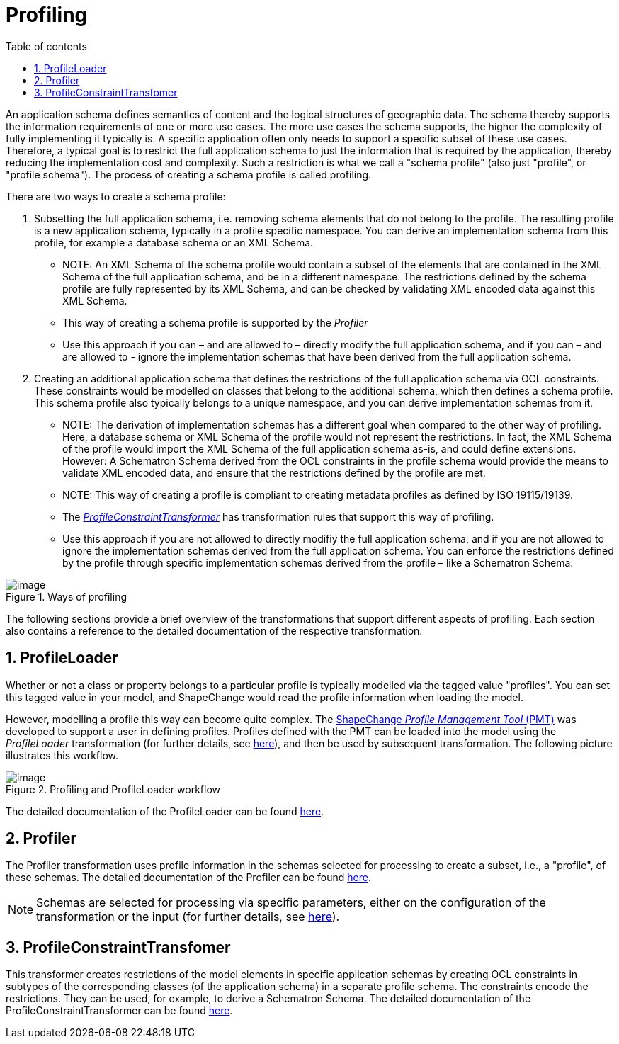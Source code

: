:doctype: book
:encoding: utf-8
:lang: en
:toc: macro
:toc-title: Table of contents
:toclevels: 5

:toc-position: left

:appendix-caption: Annex

:numbered:
:sectanchors:
:sectnumlevels: 5

[[Profiling]]
= Profiling

An application schema defines semantics of content and the logical
structures of geographic data. The schema thereby supports the
information requirements of one or more use cases. The more use cases
the schema supports, the higher the complexity of fully implementing it
typically is. A specific application often only needs to support a
specific subset of these use cases. Therefore, a typical goal is to
restrict the full application schema to just the information that is
required by the application, thereby reducing the implementation cost
and complexity. Such a restriction is what we call a "schema profile"
(also just "profile", or "profile schema"). The process of creating a
schema profile is called profiling.

There are two ways to create a schema profile:

. Subsetting the full application schema, i.e. removing schema elements
that do not belong to the profile. The resulting profile is a new
application schema, typically in a profile specific namespace. You can
derive an implementation schema from this profile, for example a
database schema or an XML Schema.
* NOTE: An XML Schema of the schema profile would contain a subset of
the elements that are contained in the XML Schema of the full
application schema, and be in a different namespace. The restrictions
defined by the schema profile are fully represented by its XML Schema,
and can be checked by validating XML encoded data against this XML
Schema.
* This way of creating a schema profile is supported by the _Profiler_
* Use this approach if you can – and are allowed to – directly modify
the full application schema, and if you can – and are allowed to -
ignore the implementation schemas that have been derived from the full
application schema.
. Creating an additional application schema that defines the
restrictions of the full application schema via OCL constraints. These
constraints would be modelled on classes that belong to the additional
schema, which then defines a schema profile. This schema profile also
typically belongs to a unique namespace, and you can derive
implementation schemas from it.
* NOTE: The derivation of implementation schemas has a different goal
when compared to the other way of profiling. Here, a database schema or
XML Schema of the profile would not represent the restrictions. In fact,
the XML Schema of the profile would import the XML Schema of the full
application schema as-is, and could define extensions. However: A
Schematron Schema derived from the OCL constraints in the profile schema
would provide the means to validate XML encoded data, and ensure that
the restrictions defined by the profile are met.
* NOTE: This way of creating a profile is compliant to creating metadata
profiles as defined by ISO 19115/19139.
* The
xref:./Profile_Constraint_Transformer.adoc[_ProfileConstraintTransformer_]
has transformation rules that support this way of profiling.
* Use this approach if you are not allowed to directly modifiy the full
application schema, and if you are not allowed to ignore the
implementation schemas derived from the full application schema. You can
enforce the restrictions defined by the profile through specific
implementation schemas derived from the profile – like a Schematron
Schema.

image::../../images/ways_of_profiling.png[image,title="Ways of profiling"]

The following sections provide a brief overview of the transformations
that support different aspects of profiling. Each section also contains
a reference to the detailed documentation of the respective
transformation.

[[ProfileLoader]]
== ProfileLoader

Whether or not a class or property belongs to a particular profile is
typically modelled via the tagged value "profiles". You can set this
tagged value in your model, and ShapeChange would read the profile
information when loading the model.

However, modelling a profile this way can become quite complex. The
https://github.com/ShapeChange/ProfileManagementTool[ShapeChange
_Profile Management Tool_ (PMT)] was developed to support a user in
defining profiles. Profiles defined with the PMT can be loaded into the
model using the _ProfileLoader_ transformation (for further details, see
xref:./Profile_Loader.adoc[here]),
and then be used by subsequent transformation. The following picture
illustrates this workflow.

image::../../images/Profiling_ProfileLoader_workflow.png[image,title="Profiling and ProfileLoader workflow"]

The detailed documentation of the ProfileLoader can be found
xref:./Profile_Loader.adoc[here].

[[Profiler]]
== Profiler

The Profiler transformation uses profile information in the schemas
selected for processing to create a subset, i.e., a "profile", of these
schemas. The detailed documentation of the Profiler can be found
xref:./Profiler.adoc[here].

NOTE: Schemas are selected for processing via specific parameters,
either on the configuration of the transformation or the input (for
further details, see
xref:../../transformations/Common_Transformer_Functionality.adoc#Selecting_the_Schemas_to_Process[here]).

[[ProfileConstraintTransfomer]]
== ProfileConstraintTransfomer

This transformer creates restrictions of the model elements in specific
application schemas by creating OCL constraints in subtypes of the
corresponding classes (of the application schema) in a separate profile
schema. The constraints encode the restrictions. They can be used, for
example, to derive a Schematron Schema. The detailed documentation of
the ProfileConstraintTransformer can be found
xref:./Profile_Constraint_Transformer.adoc[here].
